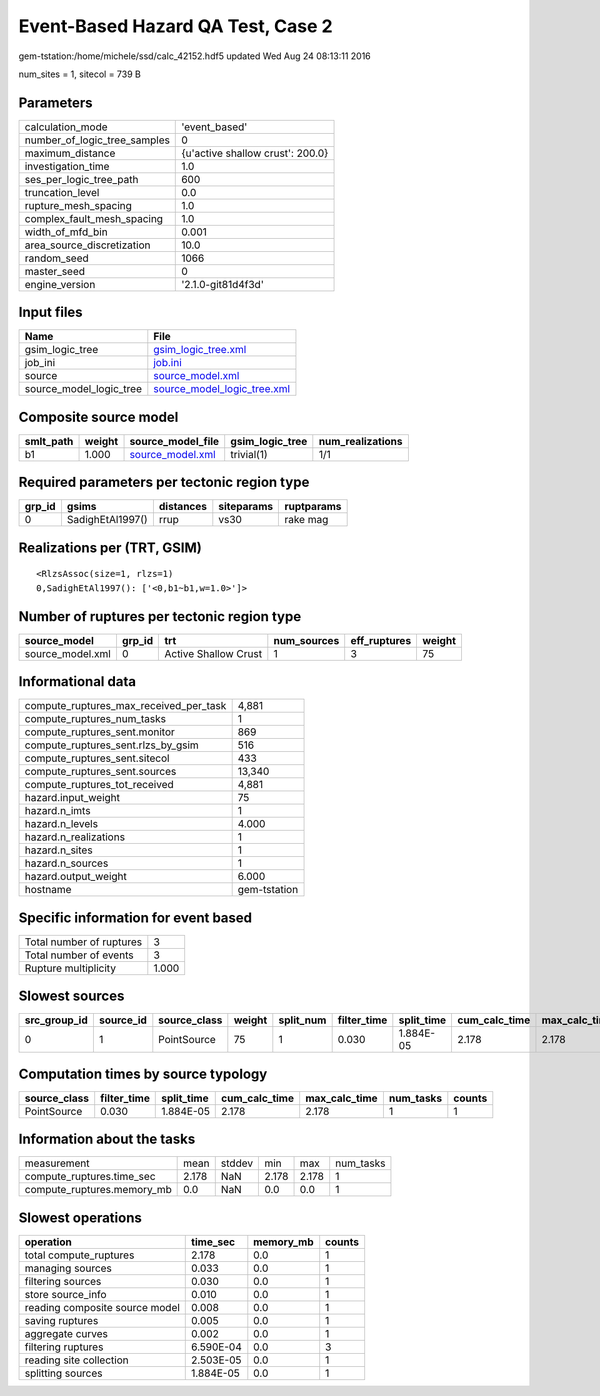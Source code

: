 Event-Based Hazard QA Test, Case 2
==================================

gem-tstation:/home/michele/ssd/calc_42152.hdf5 updated Wed Aug 24 08:13:11 2016

num_sites = 1, sitecol = 739 B

Parameters
----------
============================ ================================
calculation_mode             'event_based'                   
number_of_logic_tree_samples 0                               
maximum_distance             {u'active shallow crust': 200.0}
investigation_time           1.0                             
ses_per_logic_tree_path      600                             
truncation_level             0.0                             
rupture_mesh_spacing         1.0                             
complex_fault_mesh_spacing   1.0                             
width_of_mfd_bin             0.001                           
area_source_discretization   10.0                            
random_seed                  1066                            
master_seed                  0                               
engine_version               '2.1.0-git81d4f3d'              
============================ ================================

Input files
-----------
======================= ============================================================
Name                    File                                                        
======================= ============================================================
gsim_logic_tree         `gsim_logic_tree.xml <gsim_logic_tree.xml>`_                
job_ini                 `job.ini <job.ini>`_                                        
source                  `source_model.xml <source_model.xml>`_                      
source_model_logic_tree `source_model_logic_tree.xml <source_model_logic_tree.xml>`_
======================= ============================================================

Composite source model
----------------------
========= ====== ====================================== =============== ================
smlt_path weight source_model_file                      gsim_logic_tree num_realizations
========= ====== ====================================== =============== ================
b1        1.000  `source_model.xml <source_model.xml>`_ trivial(1)      1/1             
========= ====== ====================================== =============== ================

Required parameters per tectonic region type
--------------------------------------------
====== ================ ========= ========== ==========
grp_id gsims            distances siteparams ruptparams
====== ================ ========= ========== ==========
0      SadighEtAl1997() rrup      vs30       rake mag  
====== ================ ========= ========== ==========

Realizations per (TRT, GSIM)
----------------------------

::

  <RlzsAssoc(size=1, rlzs=1)
  0,SadighEtAl1997(): ['<0,b1~b1,w=1.0>']>

Number of ruptures per tectonic region type
-------------------------------------------
================ ====== ==================== =========== ============ ======
source_model     grp_id trt                  num_sources eff_ruptures weight
================ ====== ==================== =========== ============ ======
source_model.xml 0      Active Shallow Crust 1           3            75    
================ ====== ==================== =========== ============ ======

Informational data
------------------
====================================== ============
compute_ruptures_max_received_per_task 4,881       
compute_ruptures_num_tasks             1           
compute_ruptures_sent.monitor          869         
compute_ruptures_sent.rlzs_by_gsim     516         
compute_ruptures_sent.sitecol          433         
compute_ruptures_sent.sources          13,340      
compute_ruptures_tot_received          4,881       
hazard.input_weight                    75          
hazard.n_imts                          1           
hazard.n_levels                        4.000       
hazard.n_realizations                  1           
hazard.n_sites                         1           
hazard.n_sources                       1           
hazard.output_weight                   6.000       
hostname                               gem-tstation
====================================== ============

Specific information for event based
------------------------------------
======================== =====
Total number of ruptures 3    
Total number of events   3    
Rupture multiplicity     1.000
======================== =====

Slowest sources
---------------
============ ========= ============ ====== ========= =========== ========== ============= ============= =========
src_group_id source_id source_class weight split_num filter_time split_time cum_calc_time max_calc_time num_tasks
============ ========= ============ ====== ========= =========== ========== ============= ============= =========
0            1         PointSource  75     1         0.030       1.884E-05  2.178         2.178         1        
============ ========= ============ ====== ========= =========== ========== ============= ============= =========

Computation times by source typology
------------------------------------
============ =========== ========== ============= ============= ========= ======
source_class filter_time split_time cum_calc_time max_calc_time num_tasks counts
============ =========== ========== ============= ============= ========= ======
PointSource  0.030       1.884E-05  2.178         2.178         1         1     
============ =========== ========== ============= ============= ========= ======

Information about the tasks
---------------------------
========================== ===== ====== ===== ===== =========
measurement                mean  stddev min   max   num_tasks
compute_ruptures.time_sec  2.178 NaN    2.178 2.178 1        
compute_ruptures.memory_mb 0.0   NaN    0.0   0.0   1        
========================== ===== ====== ===== ===== =========

Slowest operations
------------------
============================== ========= ========= ======
operation                      time_sec  memory_mb counts
============================== ========= ========= ======
total compute_ruptures         2.178     0.0       1     
managing sources               0.033     0.0       1     
filtering sources              0.030     0.0       1     
store source_info              0.010     0.0       1     
reading composite source model 0.008     0.0       1     
saving ruptures                0.005     0.0       1     
aggregate curves               0.002     0.0       1     
filtering ruptures             6.590E-04 0.0       3     
reading site collection        2.503E-05 0.0       1     
splitting sources              1.884E-05 0.0       1     
============================== ========= ========= ======